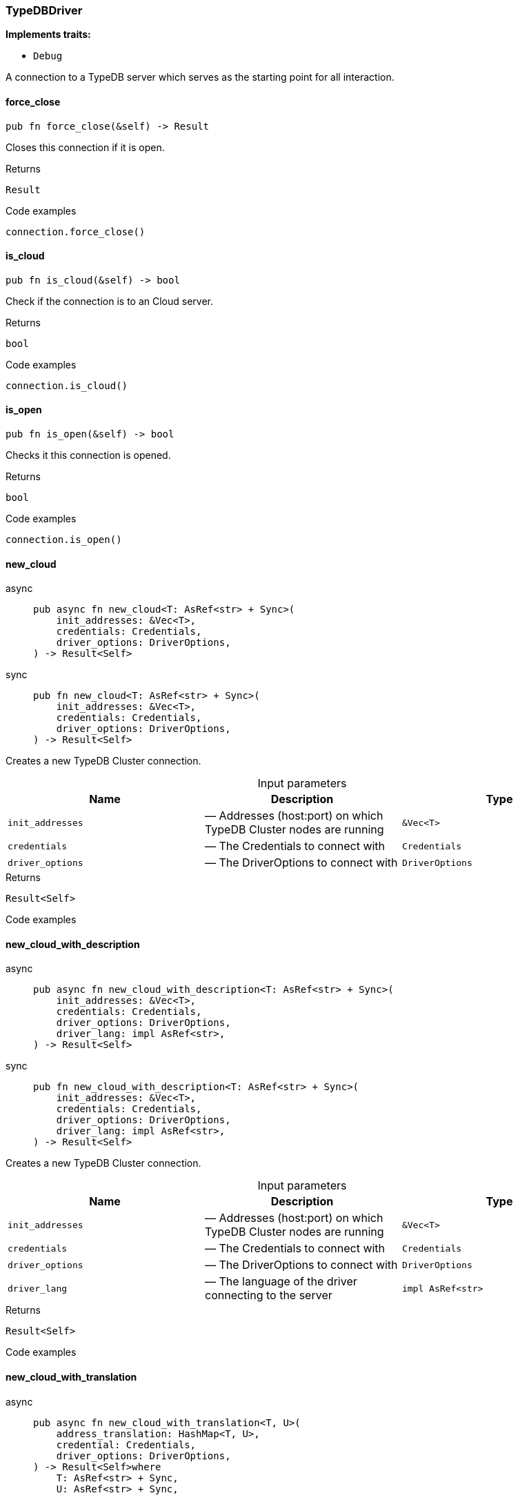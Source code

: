 [#_struct_TypeDBDriver]
=== TypeDBDriver

*Implements traits:*

* `Debug`

A connection to a TypeDB server which serves as the starting point for all interaction.

// tag::methods[]
[#_struct_TypeDBDriver_force_close_]
==== force_close

[source,rust]
----
pub fn force_close(&self) -> Result
----

Closes this connection if it is open.

[caption=""]
.Returns
[source,rust]
----
Result
----

[caption=""]
.Code examples
[source,rust]
----
connection.force_close()
----

[#_struct_TypeDBDriver_is_cloud_]
==== is_cloud

[source,rust]
----
pub fn is_cloud(&self) -> bool
----

Check if the connection is to an Cloud server.

[caption=""]
.Returns
[source,rust]
----
bool
----

[caption=""]
.Code examples
[source,rust]
----
connection.is_cloud()
----

[#_struct_TypeDBDriver_is_open_]
==== is_open

[source,rust]
----
pub fn is_open(&self) -> bool
----

Checks it this connection is opened.

[caption=""]
.Returns
[source,rust]
----
bool
----

[caption=""]
.Code examples
[source,rust]
----
connection.is_open()
----

[#_struct_TypeDBDriver_new_cloud_init_addresses_Vec_T_credentials_Credentials_driver_options_DriverOptions]
==== new_cloud

[tabs]
====
async::
+
--
[source,rust]
----
pub async fn new_cloud<T: AsRef<str> + Sync>(
    init_addresses: &Vec<T>,
    credentials: Credentials,
    driver_options: DriverOptions,
) -> Result<Self>
----

--

sync::
+
--
[source,rust]
----
pub fn new_cloud<T: AsRef<str> + Sync>(
    init_addresses: &Vec<T>,
    credentials: Credentials,
    driver_options: DriverOptions,
) -> Result<Self>
----

--
====

Creates a new TypeDB Cluster connection.

[caption=""]
.Input parameters
[cols=",,"]
[options="header"]
|===
|Name |Description |Type
a| `init_addresses` a|  — Addresses (host:port) on which TypeDB Cluster nodes are running a| `&Vec<T>`
a| `credentials` a|  — The Credentials to connect with a| `Credentials`
a| `driver_options` a|  — The DriverOptions to connect with a| `DriverOptions`
|===

[caption=""]
.Returns
[source,rust]
----
Result<Self>
----

[caption=""]
.Code examples
[source,rust]
----

----

[#_struct_TypeDBDriver_new_cloud_with_description_init_addresses_Vec_T_credentials_Credentials_driver_options_DriverOptions_driver_lang_impl_AsRef_str_]
==== new_cloud_with_description

[tabs]
====
async::
+
--
[source,rust]
----
pub async fn new_cloud_with_description<T: AsRef<str> + Sync>(
    init_addresses: &Vec<T>,
    credentials: Credentials,
    driver_options: DriverOptions,
    driver_lang: impl AsRef<str>,
) -> Result<Self>
----

--

sync::
+
--
[source,rust]
----
pub fn new_cloud_with_description<T: AsRef<str> + Sync>(
    init_addresses: &Vec<T>,
    credentials: Credentials,
    driver_options: DriverOptions,
    driver_lang: impl AsRef<str>,
) -> Result<Self>
----

--
====

Creates a new TypeDB Cluster connection.

[caption=""]
.Input parameters
[cols=",,"]
[options="header"]
|===
|Name |Description |Type
a| `init_addresses` a|  — Addresses (host:port) on which TypeDB Cluster nodes are running a| `&Vec<T>`
a| `credentials` a|  — The Credentials to connect with a| `Credentials`
a| `driver_options` a|  — The DriverOptions to connect with a| `DriverOptions`
a| `driver_lang` a|  — The language of the driver connecting to the server a| `impl AsRef<str>`
|===

[caption=""]
.Returns
[source,rust]
----
Result<Self>
----

[caption=""]
.Code examples
[source,rust]
----

----

[#_struct_TypeDBDriver_new_cloud_with_translation_address_translation_HashMap_T_credential_Credentials_driver_options_DriverOptions]
==== new_cloud_with_translation

[tabs]
====
async::
+
--
[source,rust]
----
pub async fn new_cloud_with_translation<T, U>(
    address_translation: HashMap<T, U>,
    credential: Credentials,
    driver_options: DriverOptions,
) -> Result<Self>where
    T: AsRef<str> + Sync,
    U: AsRef<str> + Sync,
----

--

sync::
+
--
[source,rust]
----
pub fn new_cloud_with_translation<T, U>(
    address_translation: HashMap<T, U>,
    credential: Credentials,
    driver_options: DriverOptions,
) -> Result<Self>where
    T: AsRef<str> + Sync,
    U: AsRef<str> + Sync,
----

--
====

Creates a new TypeDB Cluster connection.

[caption=""]
.Input parameters
[cols=",,"]
[options="header"]
|===
|Name |Description |Type
a| `address_translation` a|  — Translation map from addresses to be used by the driver for connection to addresses received from the TypeDB server(s) a| `HashMap<T`
a| `credential` a|  — The Credentials to connect with a| `Credentials`
a| `driver_options` a|  — The DriverOptions to connect with a| `DriverOptions`
|===

[caption=""]
.Returns
[source,rust]
----
Result<Self>where
    T: AsRef<str> + Sync,
    U: AsRef<str> + Sync,
----

[caption=""]
.Code examples
[source,rust]
----

----

[#_struct_TypeDBDriver_new_cloud_with_translation_with_description_address_translation_HashMap_T_credentials_Credentials_driver_options_DriverOptions_driver_lang_impl_AsRef_str_]
==== new_cloud_with_translation_with_description

[tabs]
====
async::
+
--
[source,rust]
----
pub async fn new_cloud_with_translation_with_description<T, U>(
    address_translation: HashMap<T, U>,
    credentials: Credentials,
    driver_options: DriverOptions,
    driver_lang: impl AsRef<str>,
) -> Result<Self>where
    T: AsRef<str> + Sync,
    U: AsRef<str> + Sync,
----

--

sync::
+
--
[source,rust]
----
pub fn new_cloud_with_translation_with_description<T, U>(
    address_translation: HashMap<T, U>,
    credentials: Credentials,
    driver_options: DriverOptions,
    driver_lang: impl AsRef<str>,
) -> Result<Self>where
    T: AsRef<str> + Sync,
    U: AsRef<str> + Sync,
----

--
====

Creates a new TypeDB Cluster connection.

[caption=""]
.Input parameters
[cols=",,"]
[options="header"]
|===
|Name |Description |Type
a| `address_translation` a|  — Translation map from addresses to be used by the driver for connection to addresses received from the TypeDB server(s) a| `HashMap<T`
a| `credentials` a|  — The Credentials to connect with a| `Credentials`
a| `driver_options` a|  — The DriverOptions to connect with a| `DriverOptions`
a| `driver_lang` a|  — The language of the driver connecting to the server a| `impl AsRef<str>`
|===

[caption=""]
.Returns
[source,rust]
----
Result<Self>where
    T: AsRef<str> + Sync,
    U: AsRef<str> + Sync,
----

[caption=""]
.Code examples
[source,rust]
----

----

[#_struct_TypeDBDriver_new_core_address_impl_AsRef_str_Credentials_driver_options_DriverOptions]
==== new_core

[tabs]
====
async::
+
--
[source,rust]
----
pub async fn new_core(
    address: impl AsRef<str>,
    credentials: Credentials,
    driver_options: DriverOptions,
) -> Result<Self>
----

--

sync::
+
--
[source,rust]
----
pub fn new_core(
    address: impl AsRef<str>,
    credentials: Credentials,
    driver_options: DriverOptions,
) -> Result<Self>
----

--
====

Creates a new TypeDB Server connection.

[caption=""]
.Input parameters
[cols=",,"]
[options="header"]
|===
|Name |Description |Type
a| `address` a|  — The address (host:port) on which the TypeDB Server is running a| `impl AsRef<str>`
a| `Credentials` a|  — The Credentials to connect with a| 
a| `driver_options` a|  — The DriverOptions to connect with a| `DriverOptions`
|===

[caption=""]
.Returns
[source,rust]
----
Result<Self>
----

[caption=""]
.Code examples
[tabs]
====
async::
+
--
[source,rust]
----
Connection::new_core("127.0.0.1:1729").await
----

--

sync::
+
--
[source,rust]
----
Connection::new_core("127.0.0.1:1729")
----

--
====

[#_struct_TypeDBDriver_new_core_with_description_address_impl_AsRef_str_Credentials_driver_options_DriverOptions_driver_lang_impl_AsRef_str_]
==== new_core_with_description

[tabs]
====
async::
+
--
[source,rust]
----
pub async fn new_core_with_description(
    address: impl AsRef<str>,
    credentials: Credentials,
    driver_options: DriverOptions,
    driver_lang: impl AsRef<str>,
) -> Result<Self>
----

--

sync::
+
--
[source,rust]
----
pub fn new_core_with_description(
    address: impl AsRef<str>,
    credentials: Credentials,
    driver_options: DriverOptions,
    driver_lang: impl AsRef<str>,
) -> Result<Self>
----

--
====

Creates a new TypeDB Server connection with a description.

[caption=""]
.Input parameters
[cols=",,"]
[options="header"]
|===
|Name |Description |Type
a| `address` a|  — The address (host:port) on which the TypeDB Server is running a| `impl AsRef<str>`
a| `Credentials` a|  — The Credentials to connect with a| 
a| `driver_options` a|  — The DriverOptions to connect with a| `DriverOptions`
a| `driver_lang` a|  — The language of the driver connecting to the server a| `impl AsRef<str>`
|===

[caption=""]
.Returns
[source,rust]
----
Result<Self>
----

[caption=""]
.Code examples
[tabs]
====
async::
+
--
[source,rust]
----
Connection::new_core("127.0.0.1:1729", "rust").await
----

--

sync::
+
--
[source,rust]
----
Connection::new_core("127.0.0.1:1729", "rust")
----

--
====

// end::methods[]

